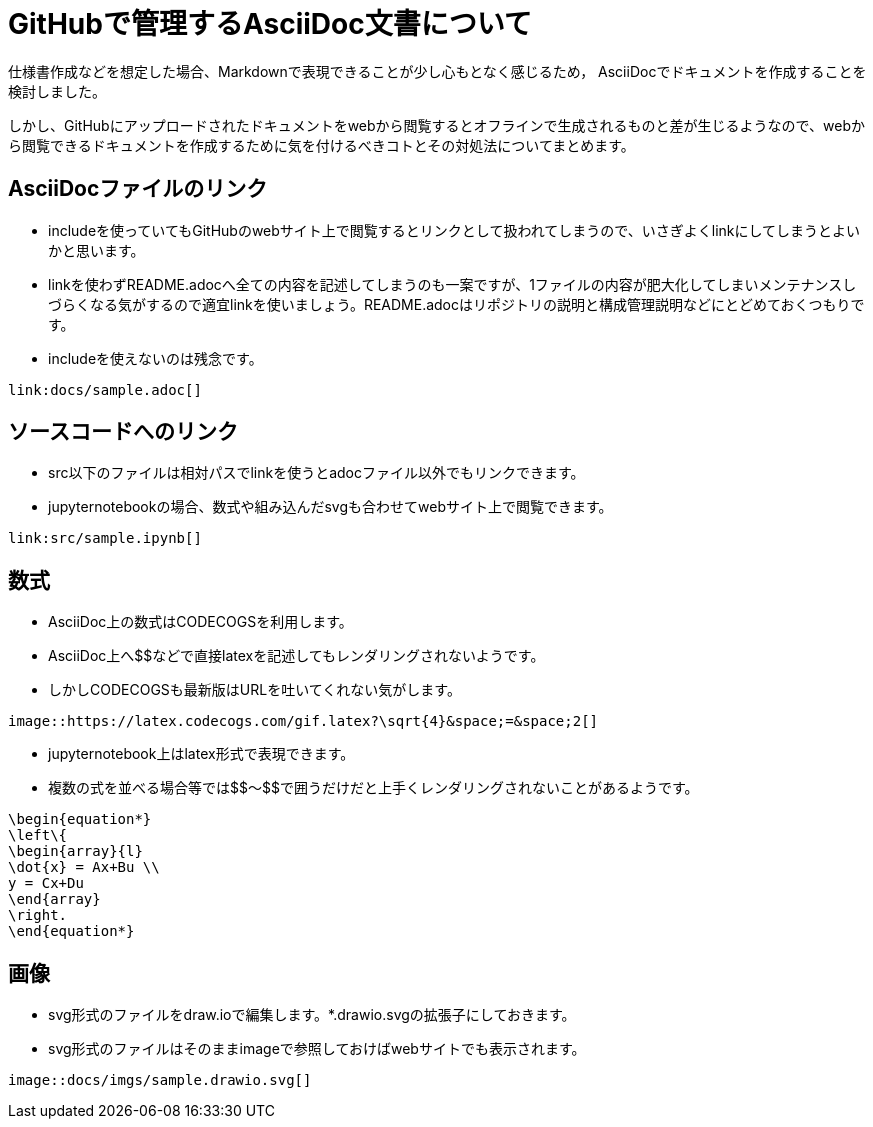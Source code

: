 = GitHubで管理するAsciiDoc文書について

仕様書作成などを想定した場合、Markdownで表現できることが少し心もとなく感じるため，
AsciiDocでドキュメントを作成することを検討しました。

しかし、GitHubにアップロードされたドキュメントをwebから閲覧するとオフラインで生成されるものと差が生じるようなので、webから閲覧できるドキュメントを作成するために気を付けるべきコトとその対処法についてまとめます。

== AsciiDocファイルのリンク

* includeを使っていてもGitHubのwebサイト上で閲覧するとリンクとして扱われてしまうので、いさぎよくlinkにしてしまうとよいかと思います。
* linkを使わずREADME.adocへ全ての内容を記述してしまうのも一案ですが、1ファイルの内容が肥大化してしまいメンテナンスしづらくなる気がするので適宜linkを使いましょう。README.adocはリポジトリの説明と構成管理説明などにとどめておくつもりです。
* includeを使えないのは残念です。
```
link:docs/sample.adoc[]
```

== ソースコードへのリンク

* src以下のファイルは相対パスでlinkを使うとadocファイル以外でもリンクできます。
* jupyternotebookの場合、数式や組み込んだsvgも合わせてwebサイト上で閲覧できます。
```
link:src/sample.ipynb[]
```

== 数式

* AsciiDoc上の数式はCODECOGSを利用します。
* AsciiDoc上へ$$などで直接latexを記述してもレンダリングされないようです。
* しかしCODECOGSも最新版はURLを吐いてくれない気がします。
```
image::https://latex.codecogs.com/gif.latex?\sqrt{4}&space;=&space;2[]
```

* jupyternotebook上はlatex形式で表現できます。
* 複数の式を並べる場合等では\$$～$$で囲うだけだと上手くレンダリングされないことがあるようです。
```
\begin{equation*}
\left\{
\begin{array}{l}
\dot{x} = Ax+Bu \\
y = Cx+Du
\end{array}
\right.
\end{equation*}
```

== 画像

* svg形式のファイルをdraw.ioで編集します。*.drawio.svgの拡張子にしておきます。
* svg形式のファイルはそのままimageで参照しておけばwebサイトでも表示されます。
```
image::docs/imgs/sample.drawio.svg[]
```

